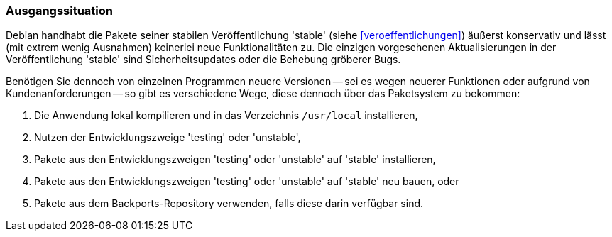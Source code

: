 // Datei: ./praxis/debian-backports/ausgangssituation.adoc
// Baustelle: Rohtext

// Stichworte für den Index
(((Debian Backports)))
(((Debian, Umgang mit Aktualisierungen)))
(((Paket, Rückportierung)))

=== Ausgangssituation ===

Debian handhabt die Pakete seiner stabilen Veröffentlichung 'stable'
(siehe <<veroeffentlichungen>>) äußerst konservativ und lässt (mit extrem
wenig Ausnahmen) keinerlei neue Funktionalitäten zu. Die einzigen
vorgesehenen Aktualisierungen in der Veröffentlichung 'stable' sind
Sicherheitsupdates oder die Behebung gröberer Bugs.

Benötigen Sie dennoch von einzelnen Programmen neuere Versionen -- sei
es wegen neuerer Funktionen oder aufgrund von Kundenanforderungen -- so
gibt es verschiedene Wege, diese dennoch über das Paketsystem zu
bekommen:

. Die Anwendung lokal kompilieren und in das Verzeichnis `/usr/local` installieren,
. Nutzen der Entwicklungszweige 'testing' oder 'unstable',
. Pakete aus den Entwicklungszweigen 'testing' oder 'unstable' auf 'stable' installieren,
. Pakete aus den Entwicklungszweigen 'testing' oder 'unstable' auf 'stable' neu bauen, oder
. Pakete aus dem Backports-Repository verwenden, falls diese darin verfügbar sind.

// Datei (Ende): ./praxis/debian-backports/ausgangssituation.adoc

